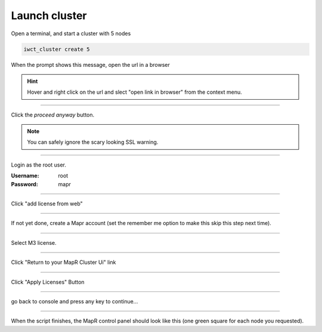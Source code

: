 .. _launch_cluster:

**************
Launch cluster
**************


Open a terminal, and start a cluster with 5 nodes

.. code-block:: bash
  
  iwct_cluster create 5

When the prompt shows this message, open the url in a browser

.. image:: _static/master_ready_console.png

.. hint::

  Hover and right click on the url and slect "open link in browser" from the context menu.


""""""""""""""""""""""""""

Click the *proceed anyway* button.

.. note:: You can safely ignore the scary looking SSL warning.

.. image:: _static/ssl_warning.png

""""""""""""""""""""""""""

Login as the root user.

:Username: root

:Password: mapr

.. image:: _static/login.png

""""""""""""""""""""""""""

Click "add license from web"

.. image:: _static/add_license.png


""""""""""""""""""""""""""

If not yet done, create a Mapr account (set the remember me option to make this skip this step next time).


""""""""""""""""""""""""""

Select M3 license.

.. image:: _static/register_cluster.png

""""""""""""""""""""""""""

Click "Return to your MapR Cluster Ui" link

""""""""""""""""""""""""""

Click "Apply Licenses" Button

.. image:: _static/apply_license.png

""""""""""""""""""""""""""

go back to console and press any key to continue...

.. image:: _static/continue_console.png

""""""""""""""""""""""""""

When the script finishes, the MapR control panel should look like this (one green square for each node you requested).





